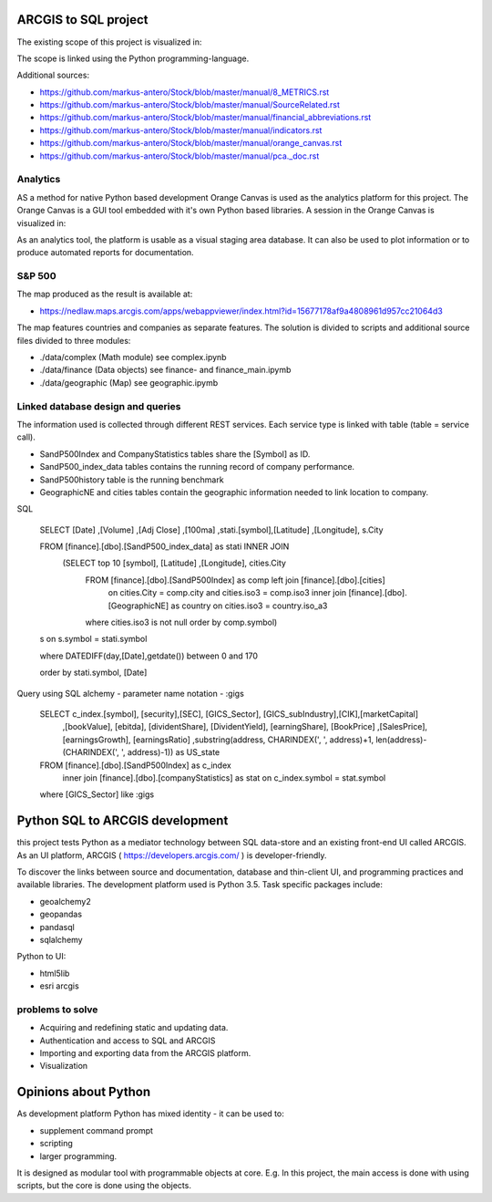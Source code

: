 ARCGIS to SQL project
=====================
The existing scope of this project is visualized in:

.. image:: images/domain.jpg

The scope is linked using the Python programming-language.

Additional sources:

- https://github.com/markus-antero/Stock/blob/master/manual/8_METRICS.rst
- https://github.com/markus-antero/Stock/blob/master/manual/SourceRelated.rst
- https://github.com/markus-antero/Stock/blob/master/manual/financial_abbreviations.rst
- https://github.com/markus-antero/Stock/blob/master/manual/indicators.rst
- https://github.com/markus-antero/Stock/blob/master/manual/orange_canvas.rst
- https://github.com/markus-antero/Stock/blob/master/manual/pca._doc.rst

Analytics
---------

AS a method for native Python based development Orange Canvas is used as the analytics platform for this project.
The Orange Canvas is a GUI tool embedded with it's own Python based libraries.
A session in the Orange Canvas is visualized in:

.. image:: orangeCanvas.jpg

As an analytics tool, the platform is usable as a visual staging area database.
It can also be used to plot information or to produce automated reports for documentation.

.. image:: goverment_debt_vs_gdp.png

S&P 500
-------
The map produced as the result is available at:

- https://nedlaw.maps.arcgis.com/apps/webappviewer/index.html?id=15677178af9a4808961d957cc21064d3

.. image:: Map.jpg

The map features countries and companies as separate features. 
The solution is divided to scripts and additional source files divided to three modules:

- ./data/complex (Math module) see complex.ipynb
- ./data/finance (Data objects) see finance- and finance_main.ipymb
- ./data/geographic (Map) see geographic.ipymb

Linked database design and queries
----------------------------------
The information used is collected through different REST services. Each service type is linked with table (table = service call).

- SandP500Index and CompanyStatistics tables share the [Symbol] as ID.
- SandP500_index_data tables contains the running record of company performance. 
- SandP500history table is the running benchmark
- GeographicNE and cities tables contain the geographic information needed to link location to company. 

.. image:: database_q2.jpg

SQL 

  SELECT [Date] ,[Volume] ,[Adj Close] ,[100ma] ,stati.[symbol],[Latitude] ,[Longitude], s.City
  
  FROM [finance].[dbo].[SandP500_index_data] as stati INNER JOIN 
       (SELECT top 10  [symbol], [Latitude] ,[Longitude], cities.City
        FROM [finance].[dbo].[SandP500Index] as comp left join [finance].[dbo].[cities] 
            on cities.City = comp.city and cities.iso3 = comp.iso3 
            inner join [finance].[dbo].[GeographicNE] as country on cities.iso3 = country.iso_a3
        where cities.iso3 is not null
        order by comp.symbol) 
  s on s.symbol = stati.symbol
  
  where DATEDIFF(day,[Date],getdate()) between 0 and 170 
  
  order by stati.symbol, [Date]

Query using SQL alchemy - parameter name notation - :gigs 
 
  SELECT c_index.[symbol], [security],[SEC], [GICS_Sector], [GICS_subIndustry],[CIK],[marketCapital]
                          ,[bookValue], [ebitda], [dividentShare], [DividentYield], [earningShare], [BookPrice]
                          ,[SalesPrice], [earningsGrowth], [earningsRatio]
                          ,substring(address, CHARINDEX(', ', address)+1, len(address)-(CHARINDEX(', ', address)-1)) as US_state
  FROM [finance].[dbo].[SandP500Index] as c_index
                inner join [finance].[dbo].[companyStatistics] as stat on c_index.symbol = stat.symbol
  where [GICS_Sector] like :gigs

Python SQL to ARCGIS development
================================

this project tests Python as a mediator technology between SQL data-store and an existing front-end UI called ARCGIS. 
As an UI platform, ARCGIS ( https://developers.arcgis.com/ ) is developer-friendly.

To discover the links between source and documentation, database and thin-client UI, and programming practices and available libraries.
The development platform used is Python 3.5.
Task specific packages include:

- geoalchemy2 
- geopandas   
- pandasql   
- sqlalchemy  

Python to UI:

- html5lib				
- esri arcgis			

problems to solve
-----------------
- Acquiring and redefining static and updating data.
- Authentication and access to SQL and ARCGIS 
- Importing and exporting data from the ARCGIS platform. 
- Visualization 

Opinions about Python
=====================


As development platform Python has mixed identity - it can be used to: 

- supplement command prompt 
- scripting
- larger programming.
 
It is designed as modular tool with programmable objects at core.
E.g. In this project, the main access is done with using scripts, but the core is done using the objects. 

